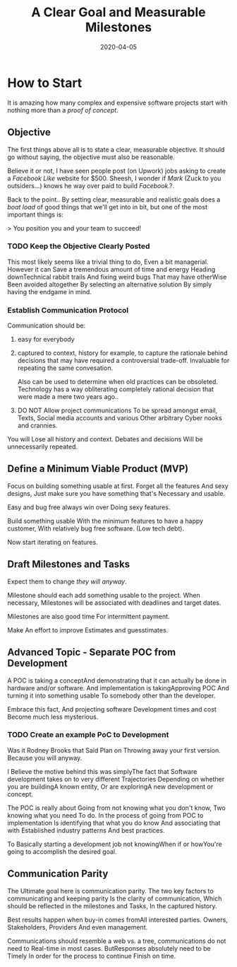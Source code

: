 #+title: A Clear Goal and Measurable Milestones
#+date: 2020-04-05
#+weight: 10

* How to Start

It is amazing how many complex and expensive software projects start
with nothing more than a /proof of concept/. 

** Objective

The first things above all is to state a clear, measurable
objective. It should go without saying, the objective must also be
reasonable. 

Believe it or not, I have seen people post (on Upwork) jobs asking to
create a /Facebook Like/ website for $500. Sheesh, I wonder if /Mark/
(Zuck to you outsiders...) knows he way over paid to build
/Facebook/.?. 

Back to the point.. By setting clear, measurable and realistic goals
does a /boat load/ of good things that we'll get into in bit, but one
of the most important things is:

> You position you and your team to succeed! 

*** TODO Keep the Objective Clearly Posted

This most likely seems like a trivial thing to do, Even a bit
managerial. However it can Save a tremendous amount of time and energy
Heading downTechnical rabbit trails And fixing weird bugs That may
have otherWise Been avoided altogether By selecting an alternative
solution By simply having the endgame in mind. 


*** Establish Communication Protocol
    
Communication should be:

1. easy for everybody
2. captured to context, history for example, to capture the rationale
   behind decisions that may have required a controversial
   trade-off. Invaluable for repeating the same convesation. 

   Also can be used to determine when old practices can be
   obsoleted. Technology has a way obliterating completely rational
   decision that were made a mere two years ago..
3. DO NOT Allow project communications To be spread amongst email,
   Texts, Social media accounts and various Other arbitrary Cyber
   nooks and crannies.

You will Lose all history and context. Debates and decisions Will be
unnecessarily repeated.

** Define a Minimum Viable Product (MVP)

Focus on building something usable at first. Forget all the features
And sexy designs, Just make sure you have something that's Necessary
and usable.

Easy and bug free always win over Doing sexy features.

Build something usable With the minimum features to have a happy
customer, With relatively bug free software. (Low tech debt).

Now start iterating on features.

** **Draft** Milestones and Tasks

Expect them to change /they will anyway/.

Milestone should each add something usable to the project. When
necessary, Milestones will be associated with deadlines and target
dates. 

Milestones are also good time For intermittent payment. 

Make An effort to improve Estimates and guesstimates. 

** Advanced Topic - Separate POC from Development

A POC is taking a conceptAnd demonstrating that it can actually be
done in hardware and/or software. And implementation is
takingApproving POC And turning it into something usable To somebody
other than the developer. 

Embrace this fact, And projecting software Development times and cost
Become much less mysterious. 

*** TODO Create an example PoC to Development

Was it Rodney Brooks that Said Plan on Throwing away your first
version. Because you will anyway.

I Believe the motive behind this was simplyThe fact that Software
development takes on to very different Trajectories Depending on
whether you are buildingA known entity, Or are exploringA new
development or concept.

The POC is really about Going from not knowing what you don't know,
Two knowing what you need To do. In the process of going from POC to
implementation Is identifying that what you do know And associating
that with Established industry patterns And best practices. 

To Basically starting a development job not knowingWhen if or
howYou're going to accomplish the desired goal.
** Communication Parity

The Ultimate goal here is communication parity. The two key factors to
communicating and keeping parity Is the clarity of communication,
Which should be reflected in the milestones and Tasks, In the captured
history. 

Best results happen when buy-in comes fromAll interested
parties. Owners, Stakeholders, Providers And even management. 

Communications should resemble a web vs. a tree, communications do not
need to Real-time in most cases. ButResponses absolutely need to
be Timely In order for the process to continue Finish on time. 
